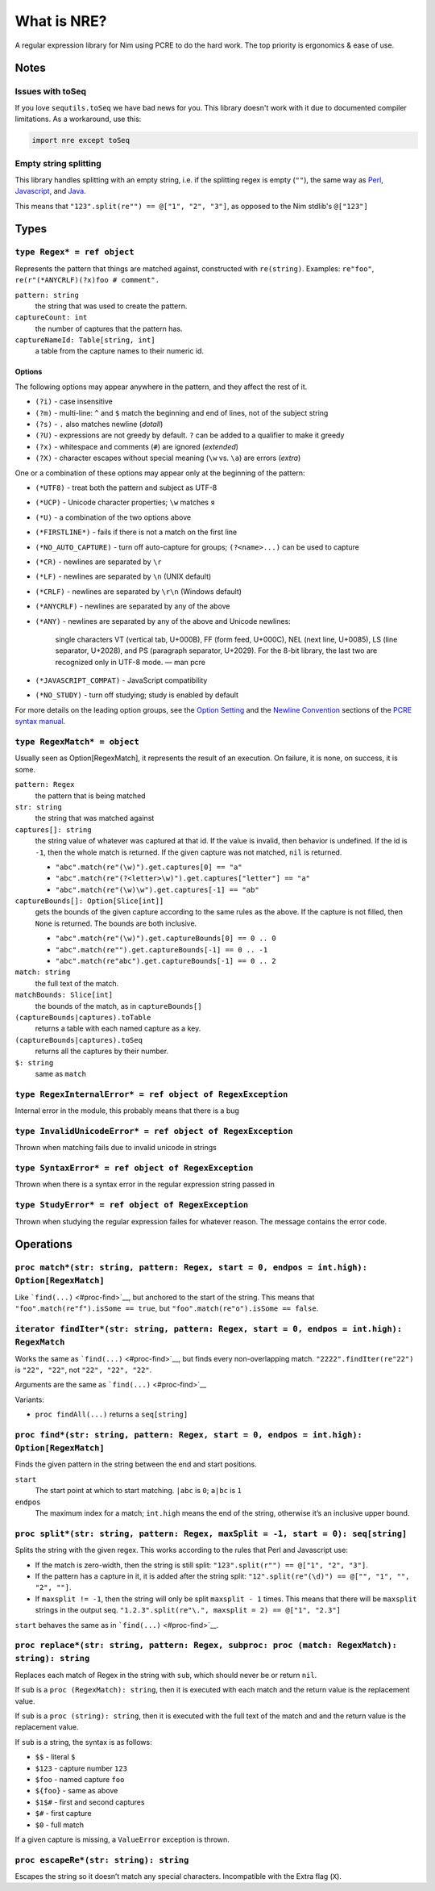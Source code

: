 What is NRE?
============

A regular expression library for Nim using PCRE to do the hard work. The top
priority is ergonomics & ease of use.

Notes
-----

Issues with toSeq
~~~~~~~~~~~~~~~~~

If you love ``sequtils.toSeq`` we have bad news for you. This library doesn't
work with it due to documented compiler limitations. As a workaround, use this:

.. code-block:: nim

   import nre except toSeq


Empty string splitting
~~~~~~~~~~~~~~~~~~~~~~

This library handles splitting with an empty string, i.e. if the splitting
regex is empty (``""``), the same way as `Perl <https://ideone.com/dDMjmz>`__,
`Javascript <http://jsfiddle.net/xtcbxurg/>`__, and `Java
<https://ideone.com/hYJuJ5>`__.

This means that ``"123".split(re"") == @["1", "2", "3"]``, as opposed to the
Nim stdlib's ``@["123"]``


Types
-----

``type Regex* = ref object``
~~~~~~~~~~~~~~~~~~~~~~~~~~~~
Represents the pattern that things are matched against, constructed with
``re(string)``. Examples: ``re"foo"``, ``re(r"(*ANYCRLF)(?x)foo #
comment".``

``pattern: string``
    the string that was used to create the pattern.

``captureCount: int``
    the number of captures that the pattern has.

``captureNameId: Table[string, int]``
    a table from the capture names to their numeric id.


Options
.......

The following options may appear anywhere in the pattern, and they affect
the rest of it.

-  ``(?i)`` - case insensitive
-  ``(?m)`` - multi-line: ``^`` and ``$`` match the beginning and end of
   lines, not of the subject string
-  ``(?s)`` - ``.`` also matches newline (*dotall*)
-  ``(?U)`` - expressions are not greedy by default. ``?`` can be added
   to a qualifier to make it greedy
-  ``(?x)`` - whitespace and comments (``#``) are ignored (*extended*)
-  ``(?X)`` - character escapes without special meaning (``\w`` vs.
   ``\a``) are errors (*extra*)

One or a combination of these options may appear only at the beginning
of the pattern:

-  ``(*UTF8)`` - treat both the pattern and subject as UTF-8
-  ``(*UCP)`` - Unicode character properties; ``\w`` matches ``я``
-  ``(*U)`` - a combination of the two options above
-  ``(*FIRSTLINE*)`` - fails if there is not a match on the first line
-  ``(*NO_AUTO_CAPTURE)`` - turn off auto-capture for groups;
   ``(?<name>...)`` can be used to capture
-  ``(*CR)`` - newlines are separated by ``\r``
-  ``(*LF)`` - newlines are separated by ``\n`` (UNIX default)
-  ``(*CRLF)`` - newlines are separated by ``\r\n`` (Windows default)
-  ``(*ANYCRLF)`` - newlines are separated by any of the above
-  ``(*ANY)`` - newlines are separated by any of the above and Unicode
   newlines:

    single characters VT (vertical tab, U+000B), FF (form feed, U+000C),
    NEL (next line, U+0085), LS (line separator, U+2028), and PS
    (paragraph separator, U+2029). For the 8-bit library, the last two
    are recognized only in UTF-8 mode.
    —  man pcre

-  ``(*JAVASCRIPT_COMPAT)`` - JavaScript compatibility
-  ``(*NO_STUDY)`` - turn off studying; study is enabled by default

For more details on the leading option groups, see the `Option
Setting <http://man7.org/linux/man-pages/man3/pcresyntax.3.html#OPTION_SETTING>`__
and the `Newline
Convention <http://man7.org/linux/man-pages/man3/pcresyntax.3.html#NEWLINE_CONVENTION>`__
sections of the `PCRE syntax
manual <http://man7.org/linux/man-pages/man3/pcresyntax.3.html>`__.


``type RegexMatch* = object``
~~~~~~~~~~~~~~~~~~~~~~~~~~~~~
Usually seen as Option[RegexMatch], it represents the result of an
execution. On failure, it is none, on success, it is some.

``pattern: Regex``
    the pattern that is being matched

``str: string``
    the string that was matched against

``captures[]: string``
    the string value of whatever was captured at that id. If the value
    is invalid, then behavior is undefined. If the id is ``-1``, then
    the whole match is returned. If the given capture was not matched,
    ``nil`` is returned.

    -  ``"abc".match(re"(\w)").get.captures[0] == "a"``
    -  ``"abc".match(re"(?<letter>\w)").get.captures["letter"] == "a"``
    -  ``"abc".match(re"(\w)\w").get.captures[-1] == "ab"``

``captureBounds[]: Option[Slice[int]]``
    gets the bounds of the given capture according to the same rules as
    the above. If the capture is not filled, then ``None`` is returned.
    The bounds are both inclusive.

    -  ``"abc".match(re"(\w)").get.captureBounds[0] == 0 .. 0``
    -  ``"abc".match(re"").get.captureBounds[-1] == 0 .. -1``
    -  ``"abc".match(re"abc").get.captureBounds[-1] == 0 .. 2``

``match: string``
    the full text of the match.

``matchBounds: Slice[int]``
    the bounds of the match, as in ``captureBounds[]``

``(captureBounds|captures).toTable``
    returns a table with each named capture as a key.

``(captureBounds|captures).toSeq``
    returns all the captures by their number.

``$: string``
    same as ``match``


``type RegexInternalError* = ref object of RegexException``
~~~~~~~~~~~~~~~~~~~~~~~~~~~~~~~~~~~~~~~~~~~~~~~~~~~~~~~~~~~
Internal error in the module, this probably means that there is a bug


``type InvalidUnicodeError* = ref object of RegexException``
~~~~~~~~~~~~~~~~~~~~~~~~~~~~~~~~~~~~~~~~~~~~~~~~~~~~~~~~~~~~
Thrown when matching fails due to invalid unicode in strings


``type SyntaxError* = ref object of RegexException``
~~~~~~~~~~~~~~~~~~~~~~~~~~~~~~~~~~~~~~~~~~~~~~~~~~~~
Thrown when there is a syntax error in the
regular expression string passed in


``type StudyError* = ref object of RegexException``
~~~~~~~~~~~~~~~~~~~~~~~~~~~~~~~~~~~~~~~~~~~~~~~~~~~
Thrown when studying the regular expression failes
for whatever reason. The message contains the error
code.


Operations
----------

``proc match*(str: string, pattern: Regex, start = 0, endpos = int.high): Option[RegexMatch]``
~~~~~~~~~~~~~~~~~~~~~~~~~~~~~~~~~~~~~~~~~~~~~~~~~~~~~~~~~~~~~~~~~~~~~~~~~~~~~~~~~~~~~~~~~~~~~~
Like ```find(...)`` <#proc-find>`__, but anchored to the start of the
string. This means that ``"foo".match(re"f").isSome == true``, but
``"foo".match(re"o").isSome == false``.


``iterator findIter*(str: string, pattern: Regex, start = 0, endpos = int.high): RegexMatch``
~~~~~~~~~~~~~~~~~~~~~~~~~~~~~~~~~~~~~~~~~~~~~~~~~~~~~~~~~~~~~~~~~~~~~~~~~~~~~~~~~~~~~~~~~~~~~
Works the same as ```find(...)`` <#proc-find>`__, but finds every
non-overlapping match. ``"2222".findIter(re"22")`` is ``"22", "22"``, not
``"22", "22", "22"``.

Arguments are the same as ```find(...)`` <#proc-find>`__

Variants:

-  ``proc findAll(...)`` returns a ``seq[string]``


``proc find*(str: string, pattern: Regex, start = 0, endpos = int.high): Option[RegexMatch]``
~~~~~~~~~~~~~~~~~~~~~~~~~~~~~~~~~~~~~~~~~~~~~~~~~~~~~~~~~~~~~~~~~~~~~~~~~~~~~~~~~~~~~~~~~~~~~
Finds the given pattern in the string between the end and start
positions.

``start``
    The start point at which to start matching. ``|abc`` is ``0``;
    ``a|bc`` is ``1``

``endpos``
    The maximum index for a match; ``int.high`` means the end of the
    string, otherwise it’s an inclusive upper bound.


``proc split*(str: string, pattern: Regex, maxSplit = -1, start = 0): seq[string]``
~~~~~~~~~~~~~~~~~~~~~~~~~~~~~~~~~~~~~~~~~~~~~~~~~~~~~~~~~~~~~~~~~~~~~~~~~~~~~~~~~~~
Splits the string with the given regex. This works according to the
rules that Perl and Javascript use:

-  If the match is zero-width, then the string is still split:
   ``"123".split(r"") == @["1", "2", "3"]``.

-  If the pattern has a capture in it, it is added after the string
   split: ``"12".split(re"(\d)") == @["", "1", "", "2", ""]``.

-  If ``maxsplit != -1``, then the string will only be split
   ``maxsplit - 1`` times. This means that there will be ``maxsplit``
   strings in the output seq.
   ``"1.2.3".split(re"\.", maxsplit = 2) == @["1", "2.3"]``

``start`` behaves the same as in ```find(...)`` <#proc-find>`__.


``proc replace*(str: string, pattern: Regex, subproc: proc (match: RegexMatch): string): string``
~~~~~~~~~~~~~~~~~~~~~~~~~~~~~~~~~~~~~~~~~~~~~~~~~~~~~~~~~~~~~~~~~~~~~~~~~~~~~~~~~~~~~~~~~~~~~~~~~
Replaces each match of Regex in the string with ``sub``, which should
never be or return ``nil``.

If ``sub`` is a ``proc (RegexMatch): string``, then it is executed with
each match and the return value is the replacement value.

If ``sub`` is a ``proc (string): string``, then it is executed with the
full text of the match and and the return value is the replacement
value.

If ``sub`` is a string, the syntax is as follows:

-  ``$$`` - literal ``$``
-  ``$123`` - capture number ``123``
-  ``$foo`` - named capture ``foo``
-  ``${foo}`` - same as above
-  ``$1$#`` - first and second captures
-  ``$#`` - first capture
-  ``$0`` - full match

If a given capture is missing, a ``ValueError`` exception is thrown.


``proc escapeRe*(str: string): string``
~~~~~~~~~~~~~~~~~~~~~~~~~~~~~~~~~~~~~~~
Escapes the string so it doesn’t match any special characters.
Incompatible with the Extra flag (``X``).


